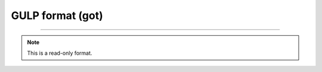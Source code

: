 .. _GULP_format:

GULP format (got)
=================

****

.. note:: This is a read-only format.

